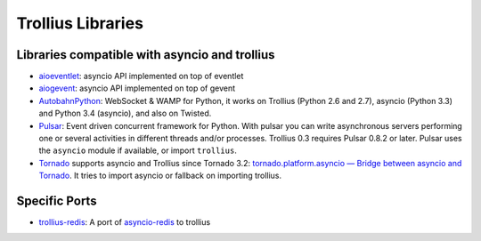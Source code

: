 ++++++++++++++++++
Trollius Libraries
++++++++++++++++++

Libraries compatible with asyncio and trollius
==============================================

* `aioeventlet <https://aioeventlet.readthedocs.org/>`_: asyncio API
  implemented on top of eventlet
* `aiogevent <https://pypi.python.org/pypi/aiogevent>`_: asyncio API
  implemented on top of gevent
* `AutobahnPython <https://github.com/tavendo/AutobahnPython>`_: WebSocket &
  WAMP for Python, it works on Trollius (Python 2.6 and 2.7), asyncio (Python
  3.3) and Python 3.4 (asyncio), and also on Twisted.
* `Pulsar <http://pythonhosted.org/pulsar/>`_: Event driven concurrent
  framework for Python. With pulsar you can write asynchronous servers
  performing one or several activities in different threads and/or processes.
  Trollius 0.3 requires Pulsar 0.8.2 or later. Pulsar uses the ``asyncio``
  module if available, or import ``trollius``.
* `Tornado <http://www.tornadoweb.org/>`_ supports asyncio and Trollius since
  Tornado 3.2: `tornado.platform.asyncio — Bridge between asyncio and Tornado
  <http://tornado.readthedocs.org/en/latest/asyncio.html>`_. It tries to import
  asyncio or fallback on importing trollius.

Specific Ports
==============

* `trollius-redis <https://github.com/benjolitz/trollius-redis>`_:
  A port of `asyncio-redis <http://asyncio-redis.readthedocs.org/>`_ to
  trollius
